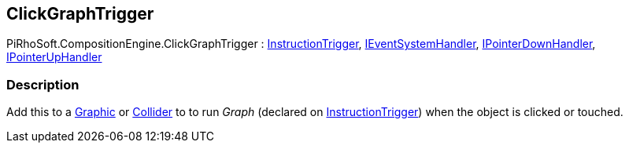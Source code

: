 [#reference/click-graph-trigger]

## ClickGraphTrigger

PiRhoSoft.CompositionEngine.ClickGraphTrigger : <<reference/instruction-trigger.html,InstructionTrigger>>, https://docs.unity3d.com/ScriptReference/IEventSystemHandler.html[IEventSystemHandler^], https://docs.unity3d.com/ScriptReference/IPointerDownHandler.html[IPointerDownHandler^], https://docs.unity3d.com/ScriptReference/IPointerUpHandler.html[IPointerUpHandler^]

### Description

Add this to a https://docs.unity3d.com/ScriptReference/UI.Graphic.html[Graphic^] or https://docs.unity3d.com/ScriptReference/Collider.html[Collider^] to to run _Graph_ (declared on <<reference/instruction-trigger.html,InstructionTrigger>>) when the object is clicked or touched.

ifdef::backend-multipage_html5[]
<<manual/click-graph-trigger.html,Manual>>
endif::[]
